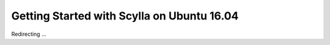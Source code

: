 Getting Started with Scylla on Ubuntu 16.04
===========================================

Redirecting ...

.. raw:: html

   <script>
   window.location.href = "http://www.scylladb.com/download/ubuntu-16-04/"
   </script>

